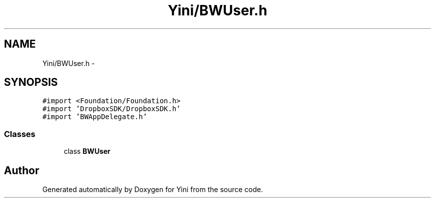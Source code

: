 .TH "Yini/BWUser.h" 3 "Thu Aug 9 2012" "Version 1.0" "Yini" \" -*- nroff -*-
.ad l
.nh
.SH NAME
Yini/BWUser.h \- 
.SH SYNOPSIS
.br
.PP
\fC#import <Foundation/Foundation\&.h>\fP
.br
\fC#import 'DropboxSDK/DropboxSDK\&.h'\fP
.br
\fC#import 'BWAppDelegate\&.h'\fP
.br

.SS "Classes"

.in +1c
.ti -1c
.RI "class \fBBWUser\fP"
.br
.in -1c
.SH "Author"
.PP 
Generated automatically by Doxygen for Yini from the source code\&.
